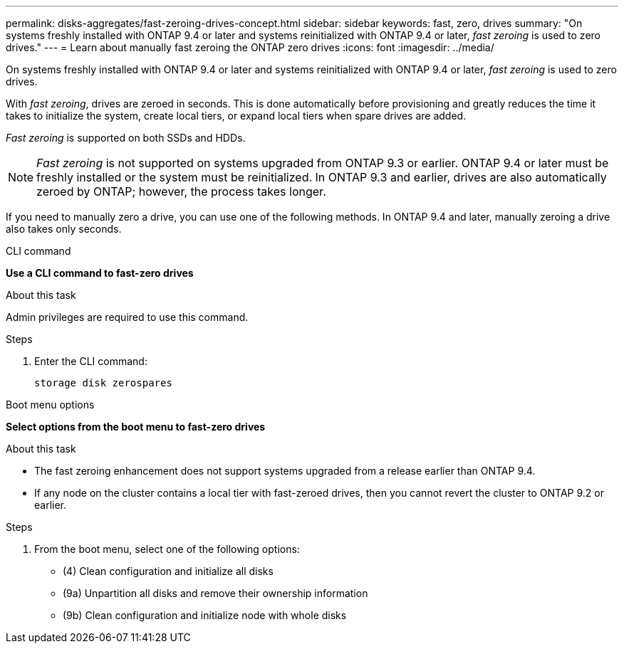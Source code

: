 ---
permalink: disks-aggregates/fast-zeroing-drives-concept.html
sidebar: sidebar
keywords: fast, zero, drives
summary: "On systems freshly installed with ONTAP 9.4 or later and systems reinitialized with ONTAP 9.4 or later, _fast zeroing_ is used to zero drives."
---
= Learn about manually fast zeroing the ONTAP zero drives 
:icons: font
:imagesdir: ../media/

[.lead]
On systems freshly installed with ONTAP 9.4 or later and systems reinitialized with ONTAP 9.4 or later, _fast zeroing_ is used to zero drives.  

With _fast zeroing_, drives are zeroed in seconds.  This is done automatically before provisioning and greatly reduces the time it takes to initialize the system, create local tiers, or expand local tiers when spare drives are added.

_Fast zeroing_ is supported on both SSDs and HDDs.  

NOTE: _Fast zeroing_ is not supported on systems upgraded from ONTAP 9.3 or earlier.  ONTAP 9.4 or later must be freshly installed or the system must be reinitialized. In ONTAP 9.3 and earlier, drives are also automatically zeroed by ONTAP; however, the process takes longer.

If you need to manually zero a drive, you can use one of the following methods.  In ONTAP 9.4 and later, manually zeroing a drive also takes only seconds.

[role="tabbed-block"]
====
.CLI command
--
*Use a CLI command to fast-zero drives*

.About this task

Admin privileges are required to use this command.

.Steps

. Enter the CLI command:
+
[source,cli]
----
storage disk zerospares
----

--

.Boot menu options

--
*Select options from the boot menu to fast-zero drives*

.About this task

* The fast zeroing enhancement does not support systems upgraded from a release earlier than ONTAP 9.4.

* If any node on the cluster contains a local tier with fast-zeroed drives, then you cannot revert the cluster to ONTAP 9.2 or earlier.


.Steps

. From the boot menu, select one of the following options:
+
* (4) Clean configuration and initialize all disks
* (9a) Unpartition all disks and remove their ownership information
* (9b) Clean configuration and initialize node with whole disks
--

====

// 2025-Mar-6, ONTAPDOC-2850
// 2024 Fe 23, GitIssue 1249
// 2022, Dec 12, BURT 1495749
// BURT 1485072, 08-30-2022
